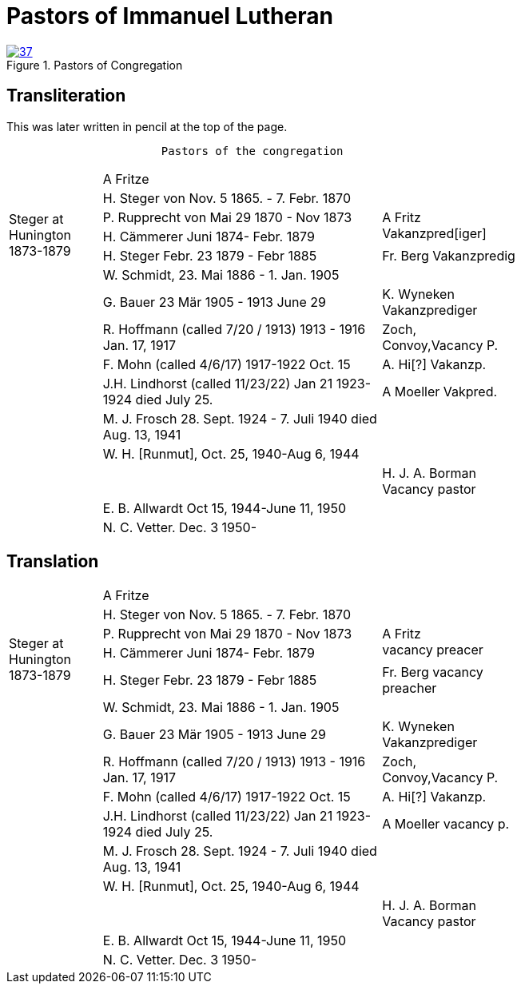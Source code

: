 = Pastors of Immanuel Lutheran
:page-role: doc-width

image::37.jpg[align="left",title="Pastors of Congregation",link=self]



== Transliteration

This was later written in pencil at the top of the page.

....
                       Pastors of the congregation
....

[%noheader,cols="<2,<6,>3",width="75%",frame="none"]
|===
||A Fritze|

.4+|+++<br />Steger at<br />Hunington<br />1873-1879+++|H. Steger von  Nov. 5 1865. - 7. Febr. 1870 .3+>|+++<br /> A Fritz<br /> Vakanzpred[iger]+++

|P. Rupprecht von Mai 29 1870 - Nov 1873

|H. Cämmerer Juni 1874- Febr. 1879

|H. Steger Febr. 23 1879 - Febr 1885 >| Fr. Berg Vakanzpredig

||W. Schmidt, 23. Mai 1886 - 1. Jan. 1905|

||G. Bauer 23 Mär 1905 - 1913 June 29 >|K. Wyneken Vakanzprediger

||R. Hoffmann (called 7/20 / 1913) 1913 - 1916 Jan. 17, 1917 >|Zoch, Convoy,Vacancy P.

||F. Mohn (called 4/6/17) 1917-1922 Oct. 15 >|A. Hi[?] Vakanzp.

||J.H. Lindhorst (called 11/23/22) Jan 21 1923-1924  died July 25. >| A Moeller Vakpred.

||M. J. Frosch 28. Sept. 1924 - 7. Juli 1940  died Aug. 13, 1941|

||W. H. [Runmut], Oct. 25, 1940-Aug 6, 1944|

|| >|H. J. A. Borman +
Vacancy pastor

||E. B. Allwardt Oct 15, 1944-June 11, 1950|

||N. C. Vetter. Dec. 3 1950-|
|===

== Translation

[%noheader,cols="<2,<6,>3",width="75%",frame="none"]
|===
||A Fritze|

.4+|+++<br />Steger at<br />Hunington<br />1873-1879+++|H. Steger von  Nov. 5 1865. - 7. Febr. 1870 .3+>|+++<br /> A Fritz<br />vacancy preacer+++

|P. Rupprecht von Mai 29 1870 - Nov 1873

|H. Cämmerer Juni 1874- Febr. 1879

|H. Steger Febr. 23 1879 - Febr 1885 >| Fr. Berg vacancy preacher

||W. Schmidt, 23. Mai 1886 - 1. Jan. 1905|

||G. Bauer 23 Mär 1905 - 1913 June 29 >|K. Wyneken Vakanzprediger

||R. Hoffmann (called 7/20 / 1913) 1913 - 1916 Jan. 17, 1917 >|Zoch, Convoy,Vacancy P.

||F. Mohn (called 4/6/17) 1917-1922 Oct. 15 >|A. Hi[?] Vakanzp.

||J.H. Lindhorst (called 11/23/22) Jan 21 1923-1924  died July 25. >| A Moeller vacancy p.

||M. J. Frosch 28. Sept. 1924 - 7. Juli 1940  died Aug. 13, 1941|

||W. H. [Runmut], Oct. 25, 1940-Aug 6, 1944|

|| >|H. J. A. Borman +
Vacancy pastor

||E. B. Allwardt Oct 15, 1944-June 11, 1950|

||N. C. Vetter. Dec. 3 1950-|
|===


